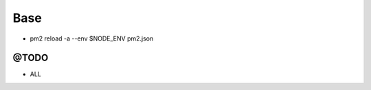 ====
Base
====

.. image:: http://www.mortalkombatwarehouse.com/mk2/jax/sprites/stance/a1.gif

* pm2 reload -a --env $NODE_ENV pm2.json

-----
@TODO
-----

* ALL
